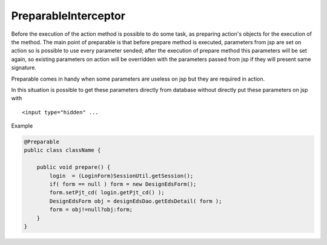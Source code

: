 .. _preparableinterceptor:

=====================
PreparableInterceptor
=====================




Before the execution of the action method is possible to do some task, as preparing action's objects for the execution of the method.
The main point of preparable is that before prepare method is executed, parameters from jsp are set on action so is possible to use every parameter sended;
after the execution of prepare method this parameters will be set again, so existing parameters on action will be overridden with the parameters passed from jsp if they will present same signature.

Preparable comes in handy when some parameters are useless on jsp but they are required in action. 

In this situation is possible to get these parameters directly from database without directly put these parameters on jsp with 

::

    <input type="hidden" ...
    
Example

.. code-block:: java
    
    @Preparable
    public class className {
    
        public void prepare() {
            login  = (LoginForm)SessionUtil.getSession();
            if( form == null ) form = new DesignEdsForm();
            form.setPjt_cd( login.getPjt_cd() );
            DesignEdsForm obj = designEdsDao.getEdsDetail( form );
            form = obj!=null?obj:form;
        }
    }
